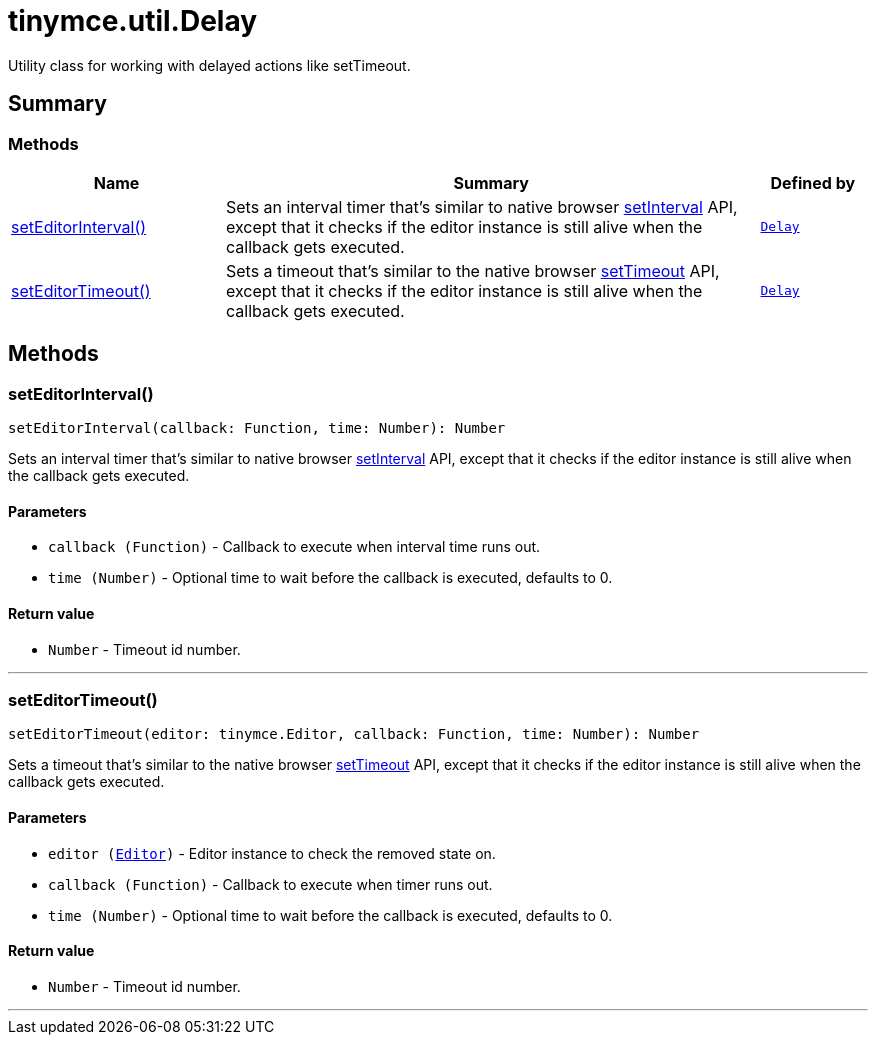 = tinymce.util.Delay
:navtitle: tinymce.util.Delay
:description: Utility class for working with delayed actions like setTimeout.
:keywords: setEditorInterval, setEditorTimeout
:moxie-type: api

Utility class for working with delayed actions like setTimeout.

[[summary]]
== Summary

[[methods-summary]]
=== Methods
[cols="2,5,1",options="header"]
|===
|Name|Summary|Defined by
|xref:#setEditorInterval[setEditorInterval()]|Sets an interval timer that's similar to native browser link:https://developer.mozilla.org/en-US/docs/Web/API/setInterval[setInterval]
API, except that it checks if the editor instance is still alive when the callback gets executed.|`xref:apis/tinymce.util.delay.adoc[Delay]`
|xref:#setEditorTimeout[setEditorTimeout()]|Sets a timeout that's similar to the native browser link:https://developer.mozilla.org/en-US/docs/Web/API/setTimeout[setTimeout]
API, except that it checks if the editor instance is still alive when the callback gets executed.|`xref:apis/tinymce.util.delay.adoc[Delay]`
|===

[[methods]]
== Methods

[[setEditorInterval]]
=== setEditorInterval()
[source, javascript]
----
setEditorInterval(callback: Function, time: Number): Number
----
Sets an interval timer that's similar to native browser link:https://developer.mozilla.org/en-US/docs/Web/API/setInterval[setInterval]
API, except that it checks if the editor instance is still alive when the callback gets executed.

==== Parameters

* `callback (Function)` - Callback to execute when interval time runs out.
* `time (Number)` - Optional time to wait before the callback is executed, defaults to 0.

==== Return value

* `Number` - Timeout id number.

'''

[[setEditorTimeout]]
=== setEditorTimeout()
[source, javascript]
----
setEditorTimeout(editor: tinymce.Editor, callback: Function, time: Number): Number
----
Sets a timeout that's similar to the native browser link:https://developer.mozilla.org/en-US/docs/Web/API/setTimeout[setTimeout]
API, except that it checks if the editor instance is still alive when the callback gets executed.

==== Parameters

* `editor (xref:apis/tinymce.editor.adoc[Editor])` - Editor instance to check the removed state on.
* `callback (Function)` - Callback to execute when timer runs out.
* `time (Number)` - Optional time to wait before the callback is executed, defaults to 0.

==== Return value

* `Number` - Timeout id number.

'''
